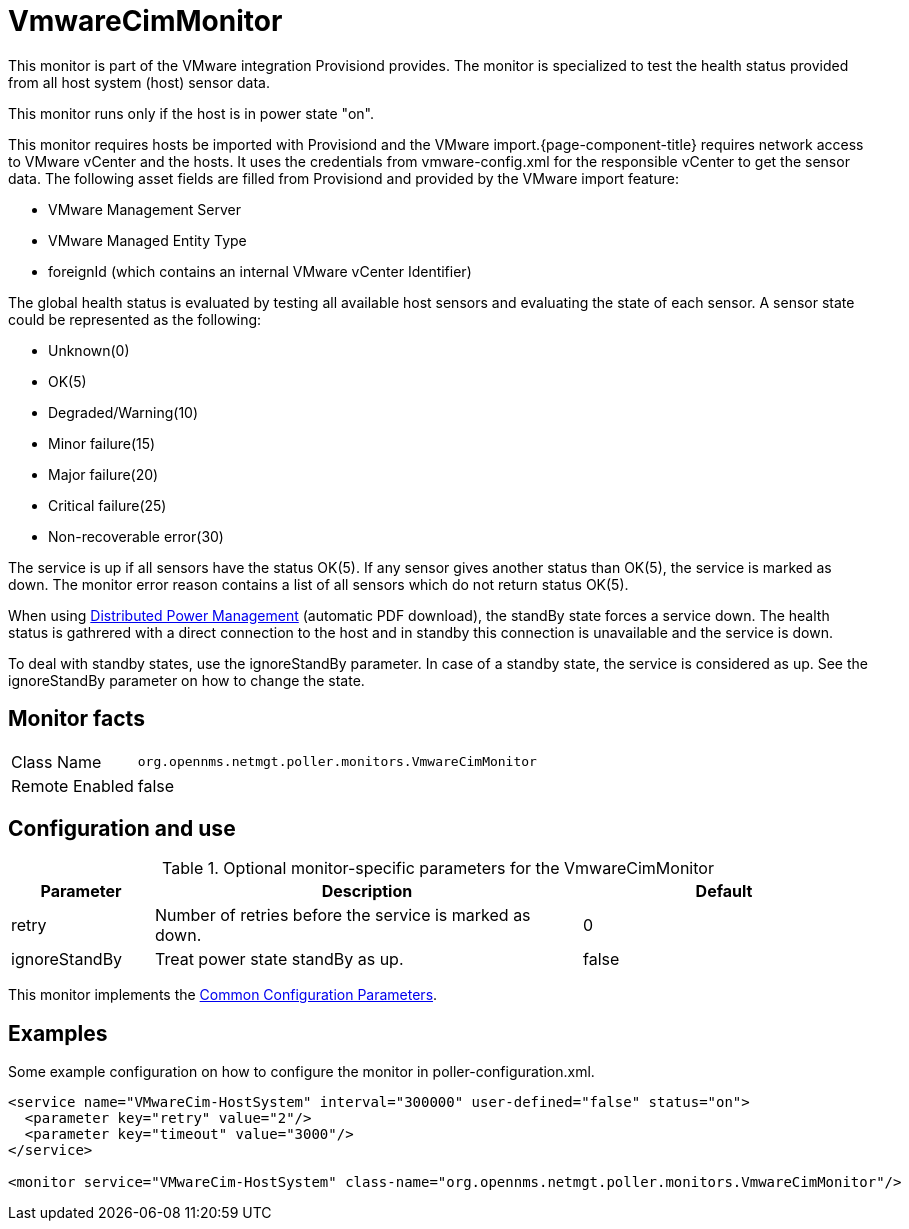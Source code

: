 
= VmwareCimMonitor

This monitor is part of the VMware integration Provisiond provides.
The monitor is specialized to test the health status provided from all host system (host) sensor data.

This monitor runs only if the host is in power state "on".

This monitor requires hosts be imported with Provisiond and the VMware import.{page-component-title} requires network access to VMware vCenter and the hosts. It uses the credentials from vmware-config.xml for the responsible vCenter to get the sensor data. 
The following asset fields are filled from Provisiond and provided by the VMware import feature:

* VMware Management Server
* VMware Managed Entity Type
* foreignId (which contains an internal VMware vCenter Identifier)

The global health status is evaluated by testing all available host sensors and evaluating the state of each sensor.
A sensor state could be represented as the following:

* Unknown(0)
* OK(5)
* Degraded/Warning(10)
* Minor failure(15)
* Major failure(20)
* Critical failure(25)
* Non-recoverable error(30)

The service is up if all sensors have the status OK(5).
If any sensor gives another status than OK(5), the service is marked as down.
The monitor error reason contains a list of all sensors which do not return status OK(5).

When using link:https://www.vmware.com/content/dam/digitalmarketing/vmware/en/pdf/techpaper/Distributed-Power-Management-vSphere.pdf[Distributed Power Management] (automatic PDF download), the standBy state forces a service down. 
The health status is gathrered with a direct connection to the host and in standby this connection is unavailable and the service is down.

To deal with standby states, use the ignoreStandBy parameter.
In case of a standby state, the service is considered as up. See the ignoreStandBy parameter on how to change the state. 

== Monitor facts

[options="autowidth"]
|===
| Class Name     | `org.opennms.netmgt.poller.monitors.VmwareCimMonitor`
| Remote Enabled | false
|===

== Configuration and use

.Optional monitor-specific parameters for the VmwareCimMonitor
[options="header"]
[cols="1,3,2"]
|===
| Parameter       | Description                                                    |Default
| retry         | Number of retries before the service is marked as down.        | 0
| ignoreStandBy | Treat power state standBy as up.                           | false
|===

This monitor implements the <<service-assurance/monitors/introduction.adoc#ga-service-assurance-monitors-common-parameters, Common Configuration Parameters>>.

== Examples
Some example configuration on how to configure the monitor in poller-configuration.xml.

[source, xml]
----
<service name="VMwareCim-HostSystem" interval="300000" user-defined="false" status="on">
  <parameter key="retry" value="2"/>
  <parameter key="timeout" value="3000"/>
</service>

<monitor service="VMwareCim-HostSystem" class-name="org.opennms.netmgt.poller.monitors.VmwareCimMonitor"/>
----
